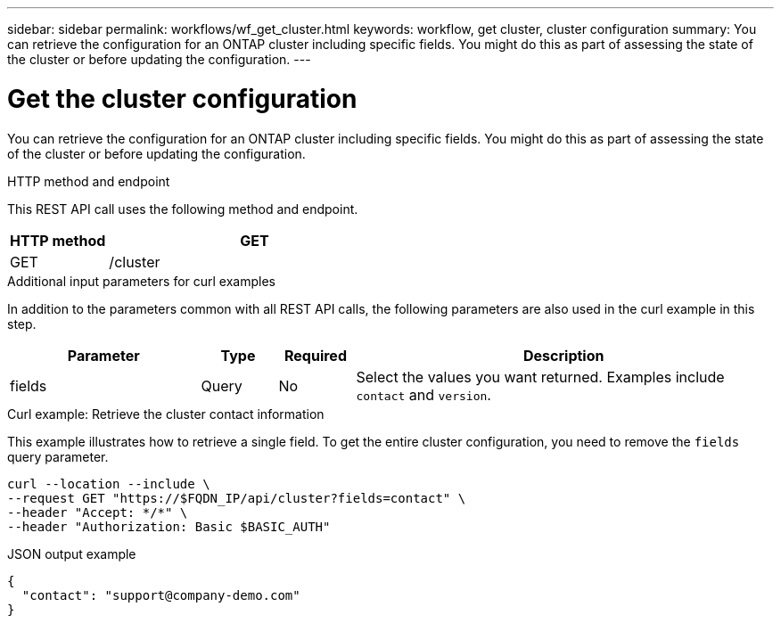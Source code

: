---
sidebar: sidebar
permalink: workflows/wf_get_cluster.html
keywords: workflow, get cluster, cluster configuration
summary: You can retrieve the configuration for an ONTAP cluster including specific fields. You might do this as part of assessing the state of the cluster or before updating the configuration.
---

= Get the cluster configuration
:hardbreaks:
:nofooter:
:icons: font
:linkattrs:
:imagesdir: ./media/

[.lead]
You can retrieve the configuration for an ONTAP cluster including specific fields. You might do this as part of assessing the state of the cluster or before updating the configuration.

.HTTP method and endpoint

This REST API call uses the following method and endpoint.

[cols="25,75"*,options="header"]
|===
|HTTP method
|GET
|GET
|/cluster
|===

.Additional input parameters for curl examples

In addition to the parameters common with all REST API calls, the following parameters are also used in the curl example in this step.

[cols="25,10,10,55"*,options="header"]
|===
|Parameter
|Type
|Required
|Description
|fields
|Query
|No
|Select the values you want returned. Examples include `contact` and `version`.
|===

.Curl example: Retrieve the cluster contact information

This example illustrates how to retrieve a single field. To get the entire cluster configuration, you need to remove the `fields` query parameter.

[source,curl]
curl --location --include \
--request GET "https://$FQDN_IP/api/cluster?fields=contact" \
--header "Accept: */*" \
--header "Authorization: Basic $BASIC_AUTH"

.JSON output example
----
{
  "contact": "support@company-demo.com"
}
----